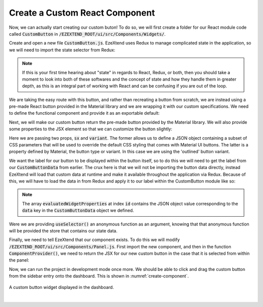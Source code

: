 
Create a Custom React Component
===============================

Now, we can actually start creating our custom buton! To do so, we will first create a folder for our React module code called :code:`CustomButton` in :code:`/EZEXTEND_ROOT/ui/src/Components/Widgets/`.

Create and open a new file :code:`CustomButton.js`. EzeXtend uses Redux to manage complicated state in the application, so we will need to import the state selector from Redux:

.. NOTE:: 

   If this is your first time hearing about "state" in regards to React, Redux, or both, then you should take a moment to look into both of these softwares and the concept of state and how they handle them in greater depth, as this is an integral part of working with React and can be confusing if you are out of the loop.

.. code-block:: javascript
   :linenos:
   
   import { useSelector } from 'react-redux';
   import { Button } from '@mui/material';

We are taking the easy route with this button, and rather than recreating a button from scratch, we are instead using a pre-made React button provided in the Material library and we are wrapping it with our custom specifications. We need to define the functional component and provide it as an exportable default:

.. code-block:: javascript
   :linenos:
   :emphasize-lines: 4,5,6,8
   
   ...
   import { Button } from '@mui/material';
   
   function CustomButton({ id }) {

   }

   export default CustomButton;

Next, we will make our custom button return the pre-made button provided by the Material library. We will also provide some properties to the JSX element so that we can customize the button slightly:

.. code-block::
   :linenos:
   :emphasize-lines: 2,3,4,5,6
   
   function CustomButton({ id }) {
      return (
         <Button sx={{height: '100%', width: '100%'}} variant='outlined'>

         </Button>
      )
   }

Here we are passing two props, :code:`sx` and :code:`variant`. The former allows us to define a JSON object containing a subset of CSS parameters that will be used to override the default CSS styling that comes with Material UI buttons. The latter is a property defined by Material, the button type or variant. In this case we are using the 'outlined' button variant.

We want the label for our button to be displayed within the button itself, so to do this we will need to get the label from our :code:`CustomButtonData` from earlier. The crux here is that we will not be importing the button data directly, instead EzeXtend will load that custom data at runtime and make it available throughout the application via Redux. Because of this, we will have to load the data in from Redux and apply it to our label within the CustomButton module like so:

.. NOTE::

   The array :code:`evaluatedWidgetProperties` at index :code:`id` contains the JSON object value corresponding to the :code:`data` key in the :code:`CustomButtonData` object we defined.

.. code-block:: 
   :linenos:
   :emphasize-lines: 3,4,5,9
   
   function CustomButton({ id }) {

      const props = useSelector(
         (store) => store.dashboard.evaluation.evaluatedWidgetProperties[id]
      );

      return (
         <Button sx={{height: '100%', width: '100%'}} variant='outlined'>
            { props.label }
         </Button>
      )
   }

Were we are providing :code:`useSelector()` an anonymous function as an argument, knowing that that anonymous function will be provided the store that contains our state data. 

Finally, we need to tell EzeXtend that our component exists. To do this we will modify :code:`/EZEXTEND_ROOT/ui/src/Components/Panel.js`. First import the new component, and then in the function :code:`ComponentProvider()`, we need to return the JSX for our new custom button in the case that it is selected from within the panel:

.. code-block::
   :linenos:
   :emphasize-lines: 3,12,13

   ...
   import Button from 'Components/Widgets/Button/Button';
   import CustomButton from 'Components/Widgets/CustomButton/CustomButton';
   import Radio from 'Components/Widgets/Radio/Radio';
   ...
   function ComponentProvider(type, id) {
      switch(type) {
         case WidgetsMapping.CHARTS.COMBO:
            return <Chart id={id} />;
         case WidgetsMapping.INPUTS.BUTTON:
            return <Button id={id} />;
         case WidgetsMapping.INPUTS.CUSTOM_BUTTON:
            return <CustomButon id={id} />;
         case WidgetsMapping.INPUTS.RADIO:
            return <Radio id={id} />;
         ...
      }
   }

Now, we can run the project in development mode once more. We should be able to click and drag the custom button from the sidebar entry onto the dashboard. This is shown in :numref:`create-component`.

.. _create-component:
.. figure:: /_static/images/create_component_1.jpg
   :align: center

   A custom button widget displayed in the dashboard.
|
